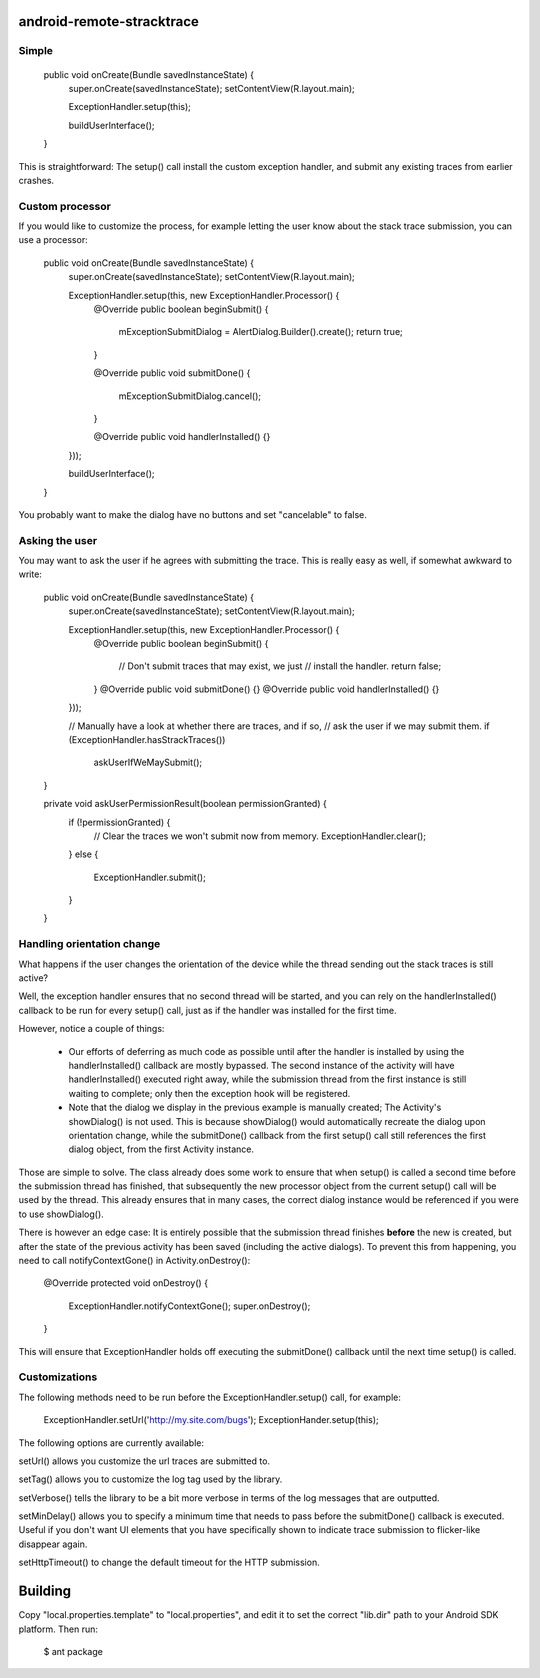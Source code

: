 android-remote-stracktrace
==========================

Simple
------


    public void onCreate(Bundle savedInstanceState) {
        super.onCreate(savedInstanceState);
        setContentView(R.layout.main);

        ExceptionHandler.setup(this);

        buildUserInterface();
    }

This is straightforward: The setup() call install the custom exception
handler, and submit any existing traces from earlier crashes.

Custom processor
----------------

If you would like to customize the process, for example letting the user
know about the stack trace submission, you can use a processor:

    public void onCreate(Bundle savedInstanceState) {
        super.onCreate(savedInstanceState);
        setContentView(R.layout.main);

        ExceptionHandler.setup(this, new ExceptionHandler.Processor() {
            @Override
            public boolean beginSubmit() {
                mExceptionSubmitDialog = AlertDialog.Builder().create();
                return true;
            }

            @Override
            public void submitDone() {
                mExceptionSubmitDialog.cancel();
            }

            @Override
            public void handlerInstalled() {}
        }));

        buildUserInterface();
    }


You probably want to make the dialog have no buttons and set "cancelable"
to false.


Asking the user
---------------

You may want to ask the user if he agrees with submitting the trace.
This is really easy as well, if somewhat awkward to write:

    public void onCreate(Bundle savedInstanceState) {
        super.onCreate(savedInstanceState);
        setContentView(R.layout.main);

        ExceptionHandler.setup(this, new ExceptionHandler.Processor() {
            @Override
            public boolean beginSubmit() {
                // Don't submit traces that may exist, we just
                // install the handler.
                return false;
            }
            @Override
            public void submitDone() {}
            @Override
            public void handlerInstalled() {}
        }));

        // Manually have a look at whether there are traces, and if so,
        // ask the user if we may submit them.
        if (ExceptionHandler.hasStrackTraces())
            askUserIfWeMaySubmit();
    }

    private void askUserPermissionResult(boolean permissionGranted) {
        if (!permissionGranted) {
            // Clear the traces we won't submit now from memory.
            ExceptionHandler.clear();
        }
        else {
            ExceptionHandler.submit();
        }
    }


Handling orientation change
---------------------------

What happens if the user changes the orientation of the device while the
thread sending out the stack traces is still active?

Well, the exception handler ensures that no second thread will be started,
and you can rely on the handlerInstalled() callback to be run for every setup()
call, just as if the handler was installed for the first time.

However, notice a couple of things:

 * Our efforts of deferring as much code as possible until after the handler
   is installed by using the handlerInstalled() callback are mostly bypassed.
   The second instance of the activity will have handlerInstalled() executed
   right away, while the submission thread from the first instance is still
   waiting to complete; only then the exception hook will be registered.

 * Note that the dialog we display in the previous example is manually created;
   The Activity's showDialog() is not used. This is because showDialog() would
   automatically recreate the dialog upon orientation change, while the
   submitDone() callback from the first setup() call still references the first
   dialog object, from the first Activity instance.

Those are simple to solve. The class already does some work to ensure that
when setup() is called a second time before the submission thread has finished,
that subsequently the new processor object from the current setup() call will
be used by the thread. This already ensures that in many cases, the correct
dialog instance would be referenced if you were to use showDialog().

There is however an edge case: It is entirely possible that the submission
thread finishes **before** the new is created, but after the state of the
previous activity has been saved (including the active dialogs). To prevent
this from happening, you need to call notifyContextGone() in Activity.onDestroy():

    @Override
    protected void onDestroy() {
        ExceptionHandler.notifyContextGone();
        super.onDestroy();
    }

This will ensure that ExceptionHandler holds off executing the submitDone()
callback until the next time setup() is called.


Customizations
--------------

The following methods need to be run before the ExceptionHandler.setup()
call, for example:

    ExceptionHandler.setUrl('http://my.site.com/bugs');
    ExceptionHander.setup(this);

The following options are currently available:

setUrl() allows you customize the url traces are submitted to.

setTag() allows you to customize the log tag used by the library.

setVerbose() tells the library to be a bit more verbose in terms of the
log messages that are outputted.

setMinDelay() allows you to specify a minimum time that needs to pass
before the submitDone() callback is executed. Useful if you don't want
UI elements that you have specifically shown to indicate trace submission
to flicker-like disappear again.

setHttpTimeout() to change the default timeout for the HTTP submission.


Building
========

Copy "local.properties.template" to "local.properties", and edit it to
set the correct "lib.dir" path to your Android SDK platform. Then run:

    $ ant package
